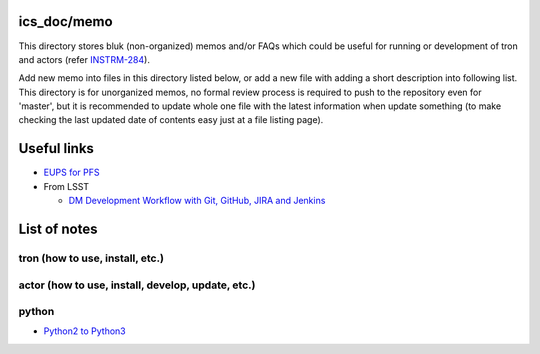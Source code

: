 ics_doc/memo
======

This directory stores bluk (non-organized) memos and/or FAQs which could be 
useful for running or development of tron and actors 
(refer `INSTRM-284 <https://pfspipe.ipmu.jp/jira/browse/INSTRM-284>`_). 

Add new memo into files in this directory listed below, or add a new file 
with adding a short description into following list. 
This directory is for unorganized memos, no formal review process is required 
to push to the repository even for 'master', but it is recommended to update 
whole one file with the latest information when update something (to make 
checking the last updated date of contents easy just at a file listing page). 

Useful links
======

* `EUPS for PFS <http://ics-config.readthedocs.io/en/latest/eups.html>`_
* From LSST

  * `DM Development Workflow with Git, GitHub, JIRA and Jenkins 
    <https://developer.lsst.io/processes/workflow.html>`_

List of notes
======

tron (how to use, install, etc.)
------


actor (how to use, install, develop, update, etc.)
------


python
------

- `Python2 to Python3 <python2to3.rst>`_


